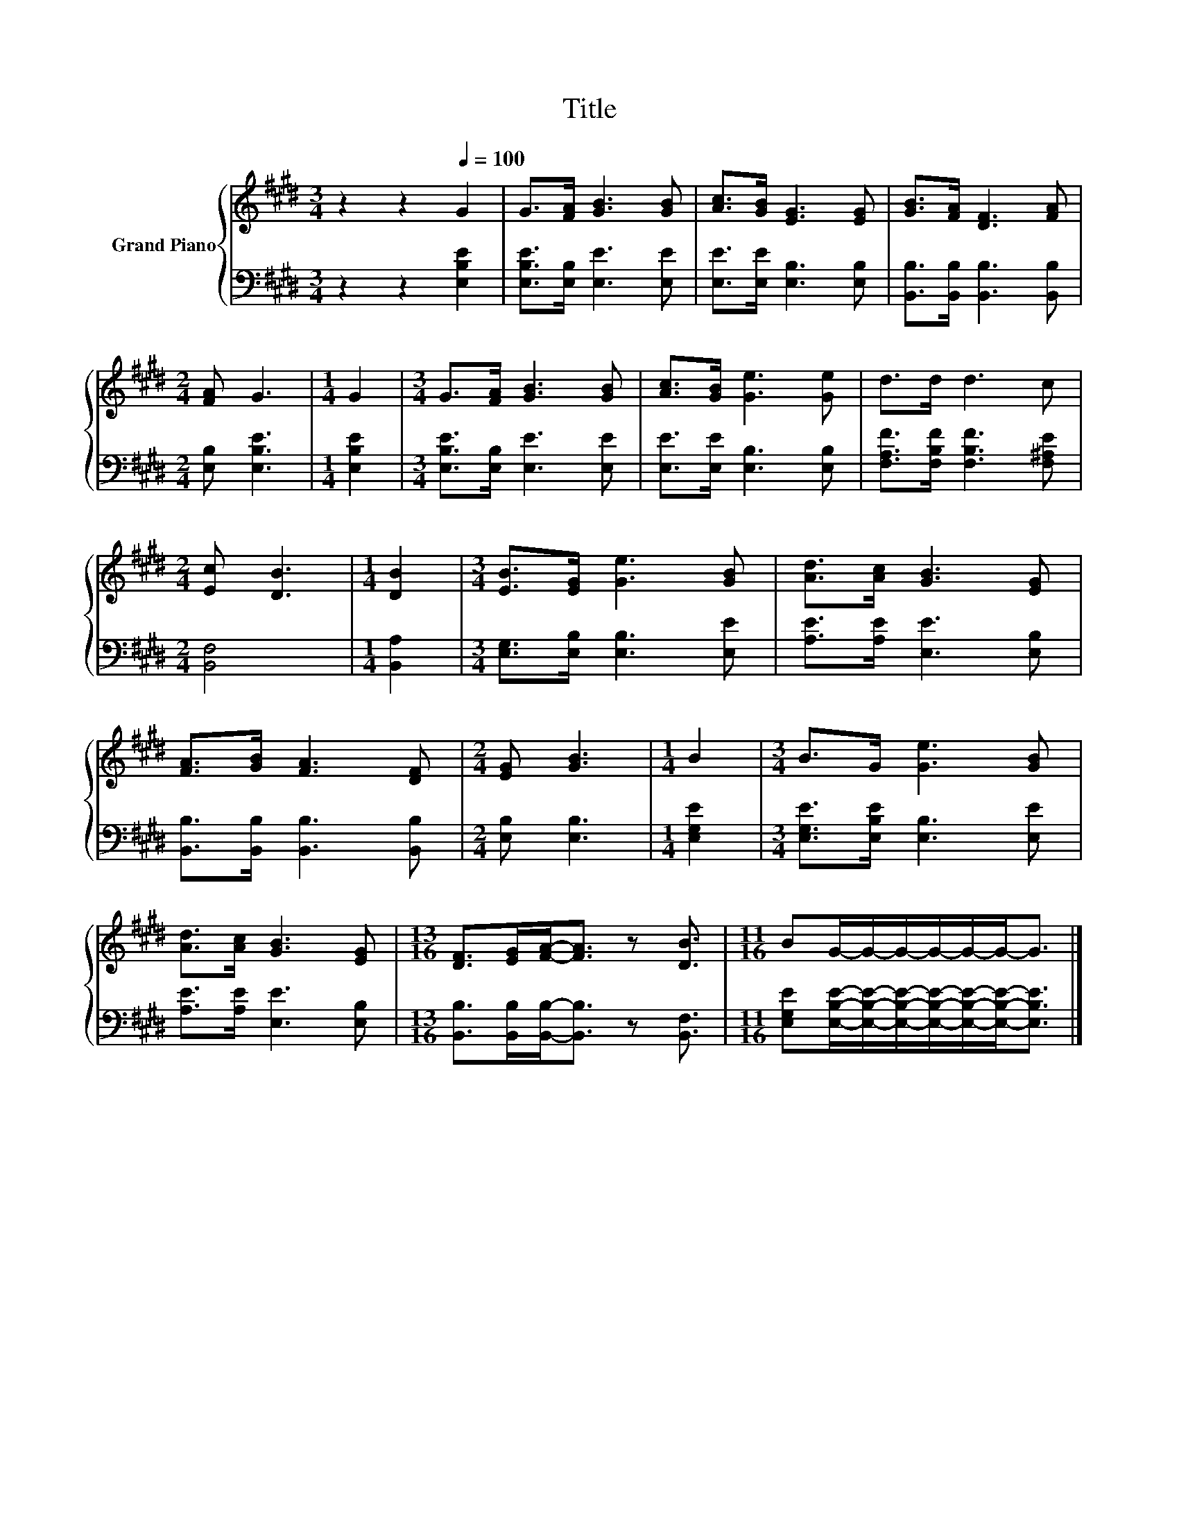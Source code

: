 X:1
T:Title
%%score { 1 | 2 }
L:1/8
M:3/4
K:E
V:1 treble nm="Grand Piano"
V:2 bass 
V:1
 z2 z2[Q:1/4=100] G2 | G>[FA] [GB]3 [GB] | [Ac]>[GB] [EG]3 [EG] | [GB]>[FA] [DF]3 [FA] | %4
[M:2/4] [FA] G3 |[M:1/4] G2 |[M:3/4] G>[FA] [GB]3 [GB] | [Ac]>[GB] [Ge]3 [Ge] | d>d d3 c | %9
[M:2/4] [Ec] [DB]3 |[M:1/4] [DB]2 |[M:3/4] [EB]>[EG] [Ge]3 [GB] | [Ad]>[Ac] [GB]3 [EG] | %13
 [FA]>[GB] [FA]3 [DF] |[M:2/4] [EG] [GB]3 |[M:1/4] B2 |[M:3/4] B>G [Ge]3 [GB] | %17
 [Ad]>[Ac] [GB]3 [EG] |[M:13/16] [DF]>[EG][FA]-<[FA] z [DB]3/2 |[M:11/16] BG/-G/-G/-G/-G/-G-<G |] %20
V:2
 z2 z2 [E,B,E]2 | [E,B,E]>[E,B,] [E,E]3 [E,E] | [E,E]>[E,E] [E,B,]3 [E,B,] | %3
 [B,,B,]>[B,,B,] [B,,B,]3 [B,,B,] |[M:2/4] [E,B,] [E,B,E]3 |[M:1/4] [E,B,E]2 | %6
[M:3/4] [E,B,E]>[E,B,] [E,E]3 [E,E] | [E,E]>[E,E] [E,B,]3 [E,B,] | %8
 [F,A,F]>[F,B,F] [F,B,F]3 [F,^A,E] |[M:2/4] [B,,F,]4 |[M:1/4] [B,,A,]2 | %11
[M:3/4] [E,G,]>[E,B,] [E,B,]3 [E,E] | [A,E]>[A,E] [E,E]3 [E,B,] | %13
 [B,,B,]>[B,,B,] [B,,B,]3 [B,,B,] |[M:2/4] [E,B,] [E,B,]3 |[M:1/4] [E,G,E]2 | %16
[M:3/4] [E,G,E]>[E,B,E] [E,B,]3 [E,E] | [A,E]>[A,E] [E,E]3 [E,B,] | %18
[M:13/16] [B,,B,]>[B,,B,][B,,B,]-<[B,,B,] z [B,,F,]3/2 | %19
[M:11/16] [E,G,E][E,B,E]/-[E,B,E]/-[E,B,E]/-[E,B,E]/-[E,B,E]/-[E,B,E]-<[E,B,E] |] %20

